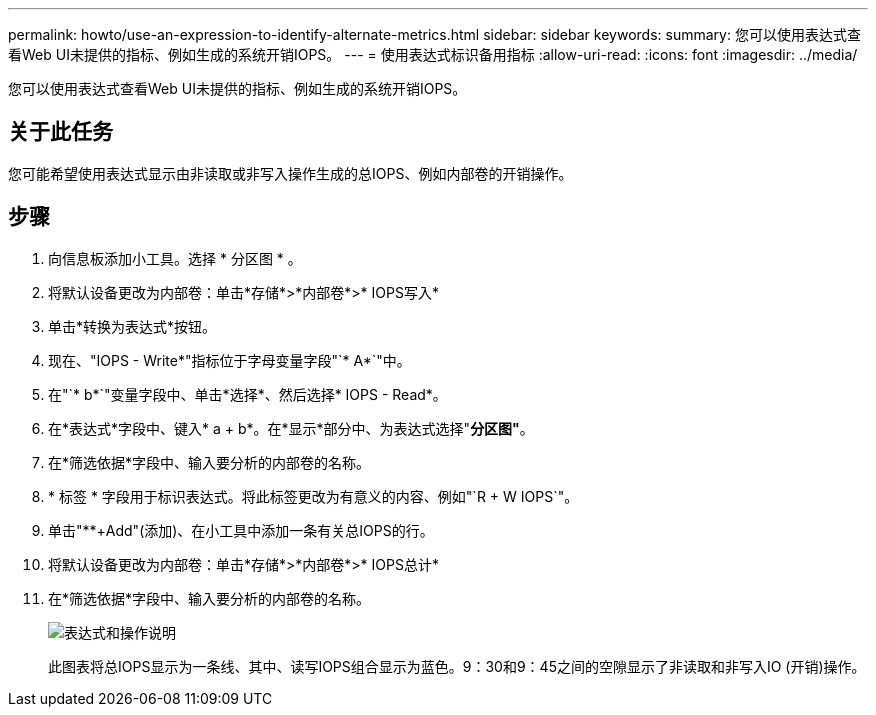 ---
permalink: howto/use-an-expression-to-identify-alternate-metrics.html 
sidebar: sidebar 
keywords:  
summary: 您可以使用表达式查看Web UI未提供的指标、例如生成的系统开销IOPS。 
---
= 使用表达式标识备用指标
:allow-uri-read: 
:icons: font
:imagesdir: ../media/


[role="lead"]
您可以使用表达式查看Web UI未提供的指标、例如生成的系统开销IOPS。



== 关于此任务

您可能希望使用表达式显示由非读取或非写入操作生成的总IOPS、例如内部卷的开销操作。



== 步骤

. 向信息板添加小工具。选择 * 分区图 * 。
. 将默认设备更改为内部卷：单击*存储*>*内部卷*>* IOPS写入*
. 单击*转换为表达式*按钮。
. 现在、"IOPS - Write*"指标位于字母变量字段"`* A*`"中。
. 在"`* b*`"变量字段中、单击*选择*、然后选择* IOPS - Read*。
. 在*表达式*字段中、键入* a + b*。在*显示*部分中、为表达式选择"*分区图"*。
. 在*筛选依据*字段中、输入要分析的内部卷的名称。
. * 标签 * 字段用于标识表达式。将此标签更改为有意义的内容、例如"`R + W IOPS`"。
. 单击"**+Add"(添加)、在小工具中添加一条有关总IOPS的行。
. 将默认设备更改为内部卷：单击*存储*>*内部卷*>* IOPS总计*
. 在*筛选依据*字段中、输入要分析的内部卷的名称。
+
image::../media/expression-anl-how-to.gif[表达式和操作说明]

+
此图表将总IOPS显示为一条线、其中、读写IOPS组合显示为蓝色。9：30和9：45之间的空隙显示了非读取和非写入IO (开销)操作。


